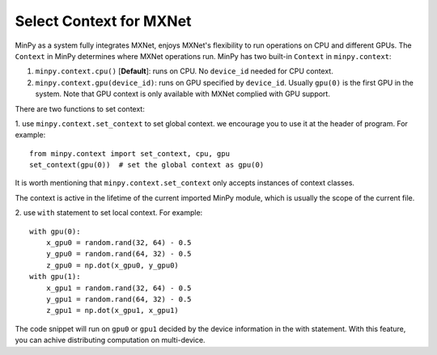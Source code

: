 Select Context for MXNet
========================

MinPy as a system fully integrates MXNet, enjoys MXNet's flexibility to run operations on CPU and different GPUs. The
``Context`` in MinPy determines where MXNet operations run. MinPy has two built-in ``Context`` in ``minpy.context``:

1. ``minpy.context.cpu()`` [**Default**]: runs on CPU. No ``device_id`` needed for CPU context.

2. ``minpy.context.gpu(device_id)``: runs on GPU specified by ``device_id``. Usually ``gpu(0)`` is the first GPU in the system. Note that GPU context is only available with MXNet complied with GPU support.


There are two functions to set context:

1. use ``minpy.context.set_context`` to set global context. we encourage you to use it at the header of program. For example:
::
    from minpy.context import set_context, cpu, gpu
    set_context(gpu(0))  # set the global context as gpu(0)

It is worth mentioning that ``minpy.context.set_context`` only accepts instances of context classes.

The context is active in the lifetime of the current imported MinPy module, which is usually the scope of the current file.

2. use ``with`` statement to set local context. For example:
::
    with gpu(0):
        x_gpu0 = random.rand(32, 64) - 0.5
        y_gpu0 = random.rand(64, 32) - 0.5
        z_gpu0 = np.dot(x_gpu0, y_gpu0)
    with gpu(1):
        x_gpu1 = random.rand(32, 64) - 0.5
        y_gpu1 = random.rand(64, 32) - 0.5
        z_gpu1 = np.dot(x_gpu1, x_gpu1)

The code snippet will run on ``gpu0`` or ``gpu1`` decided by the device information in the with statement. With this feature, you can achive distributing computation on multi-device.

